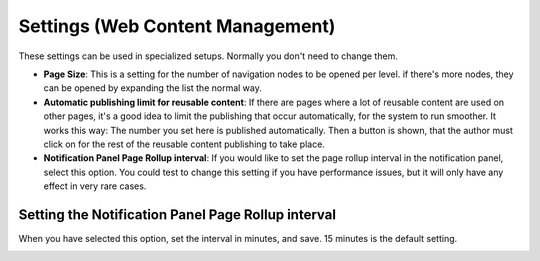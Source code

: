 Settings (Web Content Management)
=====================================

These settings can be used in specialized setups. Normally you don't need to change them.

.. image:: web-content-management-settings-v7frame.png

+ **Page Size**: This is a setting for the number of navigation nodes to be opened per level. if there's more nodes, they can be opened by expanding the list the normal way.
+ **Automatic publishing limit for reusable content**: If there are pages where a lot of reusable content are used on other pages, it's a good idea to limit the publishing that occur automatically, for the system to run smoother. It works this way: The number you set here is published automatically. Then a button is shown, that the author must click on for the rest of the reusable content publishing to take place.
+ **Notification Panel Page Rollup interval**: If you would like to set the page rollup interval in the notification panel, select this option. You could test to change this setting if you have performance issues, but it will only have any effect in very rare cases.

Setting the Notification Panel Page Rollup interval
*******************************************************
When you have selected this option, set the interval in minutes, and save. 15 minutes is the default setting.

.. image:: web-content-management-settings-interval-v7.png

